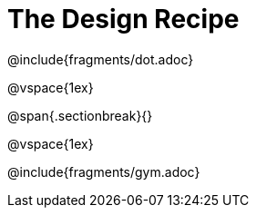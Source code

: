 = The Design Recipe

@include{fragments/dot.adoc}

@vspace{1ex}

@span{.sectionbreak}{}

@vspace{1ex}

@include{fragments/gym.adoc}

